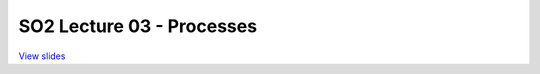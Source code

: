==========================
SO2 Lecture 03 - Processes
==========================

`View slides <lec3-processes-slides.html>`_

.. slideconf::
   :autoslides: False
   :theme: single-level

.. slide:: SO2 Lecture 03 - Processes
   :inline-contents: False
   :level: 1

